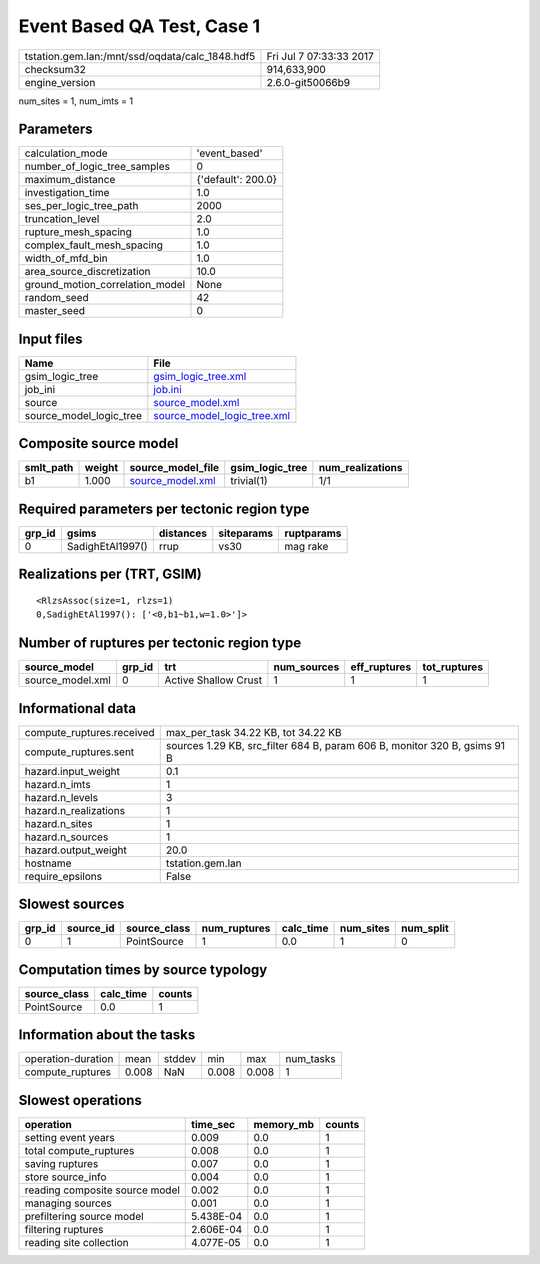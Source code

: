 Event Based QA Test, Case 1
===========================

=============================================== ========================
tstation.gem.lan:/mnt/ssd/oqdata/calc_1848.hdf5 Fri Jul  7 07:33:33 2017
checksum32                                      914,633,900             
engine_version                                  2.6.0-git50066b9        
=============================================== ========================

num_sites = 1, num_imts = 1

Parameters
----------
=============================== ==================
calculation_mode                'event_based'     
number_of_logic_tree_samples    0                 
maximum_distance                {'default': 200.0}
investigation_time              1.0               
ses_per_logic_tree_path         2000              
truncation_level                2.0               
rupture_mesh_spacing            1.0               
complex_fault_mesh_spacing      1.0               
width_of_mfd_bin                1.0               
area_source_discretization      10.0              
ground_motion_correlation_model None              
random_seed                     42                
master_seed                     0                 
=============================== ==================

Input files
-----------
======================= ============================================================
Name                    File                                                        
======================= ============================================================
gsim_logic_tree         `gsim_logic_tree.xml <gsim_logic_tree.xml>`_                
job_ini                 `job.ini <job.ini>`_                                        
source                  `source_model.xml <source_model.xml>`_                      
source_model_logic_tree `source_model_logic_tree.xml <source_model_logic_tree.xml>`_
======================= ============================================================

Composite source model
----------------------
========= ====== ====================================== =============== ================
smlt_path weight source_model_file                      gsim_logic_tree num_realizations
========= ====== ====================================== =============== ================
b1        1.000  `source_model.xml <source_model.xml>`_ trivial(1)      1/1             
========= ====== ====================================== =============== ================

Required parameters per tectonic region type
--------------------------------------------
====== ================ ========= ========== ==========
grp_id gsims            distances siteparams ruptparams
====== ================ ========= ========== ==========
0      SadighEtAl1997() rrup      vs30       mag rake  
====== ================ ========= ========== ==========

Realizations per (TRT, GSIM)
----------------------------

::

  <RlzsAssoc(size=1, rlzs=1)
  0,SadighEtAl1997(): ['<0,b1~b1,w=1.0>']>

Number of ruptures per tectonic region type
-------------------------------------------
================ ====== ==================== =========== ============ ============
source_model     grp_id trt                  num_sources eff_ruptures tot_ruptures
================ ====== ==================== =========== ============ ============
source_model.xml 0      Active Shallow Crust 1           1            1           
================ ====== ==================== =========== ============ ============

Informational data
------------------
============================ =========================================================================
compute_ruptures.received    max_per_task 34.22 KB, tot 34.22 KB                                      
compute_ruptures.sent        sources 1.29 KB, src_filter 684 B, param 606 B, monitor 320 B, gsims 91 B
hazard.input_weight          0.1                                                                      
hazard.n_imts                1                                                                        
hazard.n_levels              3                                                                        
hazard.n_realizations        1                                                                        
hazard.n_sites               1                                                                        
hazard.n_sources             1                                                                        
hazard.output_weight         20.0                                                                     
hostname                     tstation.gem.lan                                                         
require_epsilons             False                                                                    
============================ =========================================================================

Slowest sources
---------------
====== ========= ============ ============ ========= ========= =========
grp_id source_id source_class num_ruptures calc_time num_sites num_split
====== ========= ============ ============ ========= ========= =========
0      1         PointSource  1            0.0       1         0        
====== ========= ============ ============ ========= ========= =========

Computation times by source typology
------------------------------------
============ ========= ======
source_class calc_time counts
============ ========= ======
PointSource  0.0       1     
============ ========= ======

Information about the tasks
---------------------------
================== ===== ====== ===== ===== =========
operation-duration mean  stddev min   max   num_tasks
compute_ruptures   0.008 NaN    0.008 0.008 1        
================== ===== ====== ===== ===== =========

Slowest operations
------------------
============================== ========= ========= ======
operation                      time_sec  memory_mb counts
============================== ========= ========= ======
setting event years            0.009     0.0       1     
total compute_ruptures         0.008     0.0       1     
saving ruptures                0.007     0.0       1     
store source_info              0.004     0.0       1     
reading composite source model 0.002     0.0       1     
managing sources               0.001     0.0       1     
prefiltering source model      5.438E-04 0.0       1     
filtering ruptures             2.606E-04 0.0       1     
reading site collection        4.077E-05 0.0       1     
============================== ========= ========= ======